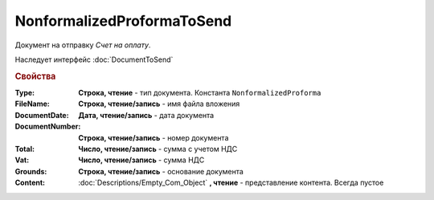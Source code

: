 NonformalizedProformaToSend
===========================

Документ на отправку *Счет на оплату*.

Наследует интерфейс :doc:`DocumentToSend`

.. versionadded:: 5.5.0

.. deprecated:: 5.27.0
    Используйте :doc:`CustomDocumentToSend`

.. rubric:: Свойства

:Type:
    **Строка, чтение** - тип документа. Константа ``NonformalizedProforma``

:FileName:
    **Строка, чтение/запись** - имя файла вложения

:DocumentDate:
    **Дата, чтение/запись** - дата документа

:DocumentNumber:
    **Строка, чтение/запись** - номер документа

:Total:
    **Число, чтение/запись** - сумма с учетом НДС

:Vat:
    **Число, чтение/запись** - сумма НДС

:Grounds:
    **Строка, чтение/запись** - основание документа

:Content:
    :doc:`Descriptions/Empty_Com_Object` **, чтение** - представление контента. Всегда пустое